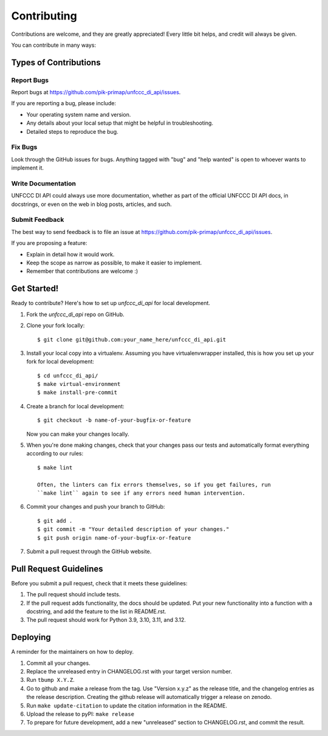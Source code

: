 .. highlight:: shell

============
Contributing
============

Contributions are welcome, and they are greatly appreciated! Every little bit
helps, and credit will always be given.

You can contribute in many ways:

Types of Contributions
----------------------

Report Bugs
~~~~~~~~~~~

Report bugs at https://github.com/pik-primap/unfccc_di_api/issues.

If you are reporting a bug, please include:

* Your operating system name and version.
* Any details about your local setup that might be helpful in troubleshooting.
* Detailed steps to reproduce the bug.

Fix Bugs
~~~~~~~~

Look through the GitHub issues for bugs. Anything tagged with "bug" and "help
wanted" is open to whoever wants to implement it.

Write Documentation
~~~~~~~~~~~~~~~~~~~

UNFCCC DI API could always use more documentation, whether as part of the
official UNFCCC DI API docs, in docstrings, or even on the web in blog posts,
articles, and such.

Submit Feedback
~~~~~~~~~~~~~~~

The best way to send feedback is to file an issue at
https://github.com/pik-primap/unfccc_di_api/issues.

If you are proposing a feature:

* Explain in detail how it would work.
* Keep the scope as narrow as possible, to make it easier to implement.
* Remember that contributions are welcome :)

Get Started!
------------

Ready to contribute? Here's how to set up `unfccc_di_api` for local development.

1. Fork the `unfccc_di_api` repo on GitHub.
2. Clone your fork locally::

    $ git clone git@github.com:your_name_here/unfccc_di_api.git

3. Install your local copy into a virtualenv. Assuming you have virtualenvwrapper
   installed, this is how you set up your fork for local development::

    $ cd unfccc_di_api/
    $ make virtual-environment
    $ make install-pre-commit

4. Create a branch for local development::

    $ git checkout -b name-of-your-bugfix-or-feature

   Now you can make your changes locally.

5. When you're done making changes, check that your changes pass our tests and
   automatically format everything according to our rules::

    $ make lint

    Often, the linters can fix errors themselves, so if you get failures, run
    ``make lint`` again to see if any errors need human intervention.

6. Commit your changes and push your branch to GitHub::

    $ git add .
    $ git commit -m "Your detailed description of your changes."
    $ git push origin name-of-your-bugfix-or-feature

7. Submit a pull request through the GitHub website.

Pull Request Guidelines
-----------------------

Before you submit a pull request, check that it meets these guidelines:

1. The pull request should include tests.
2. If the pull request adds functionality, the docs should be updated. Put
   your new functionality into a function with a docstring, and add the
   feature to the list in README.rst.
3. The pull request should work for Python 3.9, 3.10, 3.11, and 3.12.


Deploying
---------

.. highlight:: shell

A reminder for the maintainers on how to deploy.

1.  Commit all your changes.
2.  Replace the unreleased entry in CHANGELOG.rst with your target version number.
3.  Run ``tbump X.Y.Z``.
4.  Go to github and make a release from the tag.
    Use "Version x.y.z" as the release title, and the changelog entries as the release
    description.
    Creating the github release will automatically trigger
    a release on zenodo.
5.  Run ``make update-citation`` to update the citation information in the README.
6.  Upload the release to pyPI: ``make release``
7.  To prepare for future development, add a new "unreleased" section to CHANGELOG.rst,
    and commit the result.
